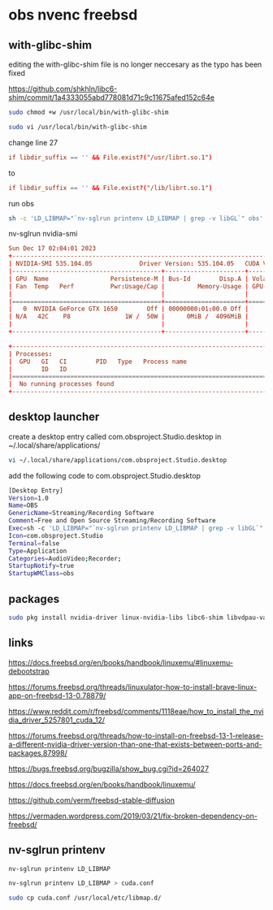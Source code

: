 #+STARTUP: content
* obs nvenc freebsd

** with-glibc-shim

editing the with-glibc-shim file is no longer neccesary as the typo has been fixed

https://github.com/shkhln/libc6-shim/commit/1a4333055abd778081d71c9c11675afed152c64e

#+begin_src sh
sudo chmod +w /usr/local/bin/with-glibc-shim
#+end_src

#+begin_src sh
sudo vi /usr/local/bin/with-glibc-shim
#+end_src

change line 27 

#+begin_src conf
  if libdir_suffix == '' && File.exist?("/usr/librt.so.1")
#+end_src

to

#+begin_src conf
  if libdir_suffix == '' && File.exist?("/lib/librt.so.1")
#+end_src

run obs

#+begin_src sh
sh -c 'LD_LIBMAP="`nv-sglrun printenv LD_LIBMAP | grep -v libGL`" obs'
#+end_src

nv-sglrun nvidia-smi

#+begin_src conf
Sun Dec 17 02:04:01 2023       
+---------------------------------------------------------------------------------------+
| NVIDIA-SMI 535.104.05             Driver Version: 535.104.05   CUDA Version: 12.2     |
|-----------------------------------------+----------------------+----------------------+
| GPU  Name                 Persistence-M | Bus-Id        Disp.A | Volatile Uncorr. ECC |
| Fan  Temp   Perf          Pwr:Usage/Cap |         Memory-Usage | GPU-Util  Compute M. |
|                                         |                      |               MIG M. |
|=========================================+======================+======================|
|   0  NVIDIA GeForce GTX 1650        Off | 00000000:01:00.0 Off |                  N/A |
| N/A   42C    P8               1W /  50W |      0MiB /  4096MiB |      0%      Default |
|                                         |                      |                  N/A |
+-----------------------------------------+----------------------+----------------------+
                                                                                         
+---------------------------------------------------------------------------------------+
| Processes:                                                                            |
|  GPU   GI   CI        PID   Type   Process name                            GPU Memory |
|        ID   ID                                                             Usage      |
|=======================================================================================|
|  No running processes found                                                           |
+---------------------------------------------------------------------------------------+

#+end_src
** desktop launcher

create a desktop entry called com.obsproject.Studio.desktop
in ~/.local/share/applications/

#+begin_src sh
vi ~/.local/share/applications/com.obsproject.Studio.desktop
#+end_src

add the following code to com.obsproject.Studio.desktop

#+begin_src sh
[Desktop Entry]
Version=1.0
Name=OBS
GenericName=Streaming/Recording Software
Comment=Free and Open Source Streaming/Recording Software
Exec=sh -c 'LD_LIBMAP="`nv-sglrun printenv LD_LIBMAP | grep -v libGL`" obs'
Icon=com.obsproject.Studio
Terminal=false
Type=Application
Categories=AudioVideo;Recorder;
StartupNotify=true
StartupWMClass=obs
#+end_src

** packages

#+begin_src sh
sudo pkg install nvidia-driver linux-nvidia-libs libc6-shim libvdpau-va-gl libva-nvidia-driver 
#+end_src

** links

[[https://docs.freebsd.org/en/books/handbook/linuxemu/#linuxemu-debootstrap]]

[[https://forums.freebsd.org/threads/linuxulator-how-to-install-brave-linux-app-on-freebsd-13-0.78879/]]

[[https://www.reddit.com/r/freebsd/comments/1118eae/how_to_install_the_nvidia_driver_5257801_cuda_12/]]

[[https://forums.freebsd.org/threads/how-to-install-on-freebsd-13-1-release-a-different-nvidia-driver-version-than-one-that-exists-between-ports-and-packages.87998/]]

[[https://bugs.freebsd.org/bugzilla/show_bug.cgi?id=264027]]

[[https://docs.freebsd.org/en/books/handbook/linuxemu/]]

[[https://github.com/verm/freebsd-stable-diffusion]]

[[https://vermaden.wordpress.com/2019/03/21/fix-broken-dependency-on-freebsd/]]

** nv-sglrun printenv

#+begin_src sh
nv-sglrun printenv LD_LIBMAP
#+end_src

#+begin_src sh
nv-sglrun printenv LD_LIBMAP > cuda.conf
#+end_src

#+begin_src sh
sudo cp cuda.conf /usr/local/etc/libmap.d/
#+end_src

